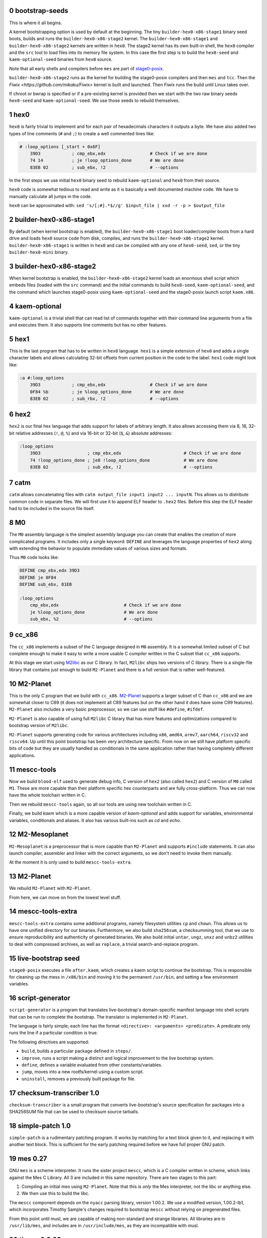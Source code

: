 .. sectnum:: :start: 0
.. SPDX-FileCopyrightText: 2022 Dor Askayo <dor.askayo@gmail.com>
.. SPDX-FileCopyrightText: 2021 Andrius Štikonas <andrius@stikonas.eu>
.. SPDX-FileCopyrightText: 2021 Paul Dersey <pdersey@gmail.com>
.. SPDX-FileCopyrightText: 2021-23 fosslinux <fosslinux@aussies.space>
.. SPDX-FileCopyrightText: 2021 Melg Eight <public.melg8@gmail.com>
.. SPDX-FileCopyrightText: 2024 Gábor Stefanik <netrolller.3d@gmail.com>

.. SPDX-License-Identifier: CC-BY-SA-4.0


bootstrap-seeds
===============

This is where it all begins.

A kernel bootstrapping option is used by default at the beginning. The tiny ``builder-hex0-x86-stage1`` binary seed boots, builds and runs the ``builder-hex0-x86-stage2`` kernel. The ``builder-hex0-x86-stage1`` and ``builder-hex0-x86-stage2`` kernels are written in ``hex0``. The stage2 kernel has its own built-in shell, the ``hex0`` compiler and the ``src`` tool to load files into its memory file system. In this case the first step is to build the ``hex0-seed`` and ``kaem-optional-seed`` binaries from ``hex0`` source.

Note that all early shells and compilers before ``mes`` are part of `stage0-posix <https://github.com/oriansj/stage0-posix>`_.

``builder-hex0-x86-stage2`` runs as the kernel for building the stage0-posix compilers and then ``mes`` and ``tcc``. Then the `Fiwix <https://github.com/mikaku/Fiwix>` kernel is built and launched. Then Fiwix runs the build until Linux takes over. 

If chroot or bwrap is specified or if a pre-existing kernel is provided then we start with the two raw binary seeds ``hex0-seed`` and ``kaem-optional-seed``. We use those seeds to rebuild themselves.


hex0
====

``hex0`` is fairly trivial to implement and for each pair of hexadecimals characters it outputs a byte. We have also added two types of line comments (``#`` and ``;``) to create a well commented lines like:

.. code:: scheme

    # :loop_options [_start + 0x6F]
        39D3            ; cmp_ebx,edx                 # Check if we are done
        74 14           ; je !loop_options_done       # We are done
        83EB 02         ; sub_ebx, !2                 # --options

In the first steps we use initial ``hex0`` binary seed to rebuild ``kaem-optional`` and ``hex0`` from their source.

``hex0`` code is somewhat tedious to read and write as it is basically a well documented machine code. We have to manually calculate all jumps in the code.

``hex0`` can be approximated with: ``sed 's/[;#].*$//g' $input_file | xxd -r -p > $output_file``


builder-hex0-x86-stage1
=======================

By default (when kernel bootstrap is enabled), the ``builder-hex0-x86-stage1`` boot loader/compiler boots from a hard drive and loads ``hex0`` source code from disk, compiles, and runs the ``builder-hex0-x86-stage2`` kernel. ``builder-hex0-x86-stage1`` is written in ``hex0`` and can be compiled with any one of ``hex0-seed``, ``sed``, or the tiny ``builder-hex0-mini`` binary.


builder-hex0-x86-stage2
=======================

When kernel bootstrap is enabled, the ``builder-hex0-x86-stage2`` kernel loads an enormous shell script which embeds files (loaded with the ``src`` command) and the initial commands to build ``hex0-seed``, ``kaem-optional-seed``, and the command which launches stage0-posix using ``kaem-optional-seed`` and the stage0-posix launch script ``kaem.x86``.


kaem-optional
=============

``kaem-optional`` is a trivial shell that can read list of commands together with their command line arguments from a file and executes them. It also supports line comments but has no other features.

hex1
====

This is the last program that has to be written in ``hex0`` language. ``hex1`` is a simple extension of ``hex0`` and adds a single character labels and allows calculating 32-bit offsets from current position in the code to the label. ``hex1`` code might look like:

.. code:: scheme

    :a #:loop_options
        39D3            ; cmp_ebx,edx                 # Check if we are done
        0F84 %b         ; je %loop_options_done       # We are done
        83EB 02         ; sub_rbx, !2                 # --options

hex2
====

``hex2`` is our final hex language that adds support for labels of arbitrary length. It also allows accessing them via 8, 16, 32-bit relative addresses (``!``, ``@``, ``%``) and via 16-bit or 32-bit (``$``, ``&``) absolute addresses:

.. code:: scheme

    :loop_options
        39D3                  ; cmp_ebx,edx                        # Check if we are done
        74 !loop_options_done ; je8 !loop_options_done             # We are done
        83EB 02               ; sub_ebx, !2                        # --options

catm
====

``catm`` allows concatenating files with ``catm output_file input1 input2 ... inputN``. This allows us to distribute common code in separate files. We will first use it to append ELF header to ``.hex2`` files. Before this step the ELF header had to be included in the source file itself.

M0
==

The ``M0`` assembly language is the simplest assembly language you can create that enables the creation of more complicated programs. It includes only a single keyword: ``DEFINE`` and leverages the language properties of ``hex2`` along with extending the behavior to populate immediate values of various sizes and formats.

Thus ``M0`` code looks like:

.. code:: bash

    DEFINE cmp_ebx,edx 39D3
    DEFINE je 0F84
    DEFINE sub_ebx, 81EB

    :loop_options
        cmp_ebx,edx                         # Check if we are done
        je %loop_options_done               # We are done
        sub_ebx, %2                         # --options

cc_x86
======

The ``cc_x86`` implements a subset of the C language designed in ``M0`` assembly. It is a somewhat limited subset of C but complete enough to make it easy to write a more usable C compiler written in the C subset that ``cc_x86`` supports.

At this stage we start using `M2libc <https://github.com/oriansj/M2libc/>`_ as our C library. In fact, ``M2libc`` ships two versions of C library. There is a single-file library that contains just enough to build ``M2-Planet`` and there is a full version that is rather well-featured.

M2-Planet
=========

This is the only C program that we build with ``cc_x86``. `M2-Planet <https://github.com/oriansj/M2-Planet>`_ supports a larger subset of C than ``cc_x86`` and we are somewhat closer to C89 (it does not implement all C89 features but on the other hand it does have some C99 features). ``M2-Planet`` also includes a very basic preprocessor, so we can use stuff like ``#define``, ``#ifdef``.

``M2-Planet`` is also capable of using full ``M2libc`` C library that has more features and optimizations compared to bootstrap version of ``M2libc``.

``M2-Planet`` supports generating code for various architectures including ``x86``, ``amd64``, ``armv7``, ``aarch64``, ``riscv32`` and ``riscv64``. Up until this point bootstrap has been very architecture specific. From now on we still have platform specific bits of code but they are usually handled as conditionals in the same application rather than having completely different applications.

mescc-tools
===========

Now we build ``blood-elf`` used to generate debug info, C version of ``hex2`` (also called ``hex2``) and C version of ``M0`` called ``M1``. These are more capable than their platform specific hex counterparts and are fully cross-platform. Thus we can now have the whole toolchain written in C.

Then we rebuild ``mescc-tools`` again, so all our tools are using new toolchain written in C.

Finally, we build `kaem` which is a more capable version of `kaem-optional` and adds support for variables, environmental variables, conditionals and aliases. It also has various built-ins such as `cd` and `echo`.

M2-Mesoplanet
=============

``M2-Mesoplanet`` is a preprocessor that is more capable than ``M2-Planet`` and supports ``#include`` statements. It can also launch compiler, assembler and linker with the correct arguments, so we don't need to invoke them
manually.

At the moment it is only used to build ``mescc-tools-extra``.

M2-Planet
=========

We rebuild ``M2-Planet`` with ``M2-Planet``.

From here, we can move on from the lowest level stuff.

mescc-tools-extra
=================

``mescc-tools-extra`` contains some additional programs, namely filesystem
utilities ``cp`` and ``chown``. This allows us to have one unified
directory for our binaries. Furthermore, we also build ``sha256sum``, a
checksumming tool, that we use to ensure reproducibility and authenticity
of generated binaries. We also build initial ``untar``, ``ungz``, ``unxz``
and ``unbz2`` utilities to deal with compressed archives, as well as
``replace``, a trivial search-and-replace program.

live-bootstrap seed
===================

``stage0-posix`` executes a file ``after.kaem``, which creates a kaem script to
continue the bootstrap. This is responsible for cleaning up the mess in
``/x86/bin`` and moving it to the permanent ``/usr/bin``, and setting a few
environment variables.

script-generator
================

``script-generator`` is a program that translates live-bootstrap's
domain-specific manifest language into shell scripts that can be run to complete
the bootstrap. The translator is implemented in ``M2-Planet``.

The language is fairly simple; each line has the format
``<directive>: <arguments> <predicate>``. A predicate only runs the line if a
particular condition is true.

The following directives are supported:

* ``build``, builds a particular package defined in ``steps/``.
* ``improve``, runs a script making a distinct and logical improvement to the
  live bootstrap system.
* ``define``, defines a variable evaluated from other constants/variables.
* ``jump``, moves into a new rootfs/kernel using a custom script.
* ``uninstall``, removes a previously built package for file.

checksum-transcriber 1.0
========================

``checksum-transcriber`` is a small program that converts live-bootstrap's
source specification for packages into a SHA256SUM file that can be used to
checksum source tarballs.

simple-patch 1.0
================

``simple-patch`` is a rudimentary patching program. It works by matching for a
text block given to it, and replacing it with another text block. This is
sufficient for the early patching required before we have full proper GNU patch.

mes 0.27
========

GNU ``mes`` is a scheme interpreter. It runs the sister project ``mescc``,
which is a C compiler written in scheme, which links against the Mes C
Library. All 3 are included in this same repository. There are two stages
to this part:

1. Compiling an initial mes using ``M2-Planet``. Note that this is
   *only* the Mes interpreter, not the libc or anything else.
2. We then use this to build the libc.

The ``mescc`` component depends on the ``nyacc`` parsing library, version 1.00.2.
We use a modified version, 1.00.2-lb1, which incorporates Timothy Sample's
changes required to bootstrap ``mescc`` without relying on pregenerated files.

From this point until musl, we are capable of making non-standard and strange
libraries. All libraries are in ``/usr/lib/mes``, and includes are in
``/usr/include/mes``, as they are incompatible with musl.

tinycc 0.9.26
=============

``tinycc`` is a minimal C compiler that aims to be small and fast. It
complies with all C89 and most of C99 standards.

First, we compile janneke’s fork of tcc 0.9.26 using ``mescc``,
containing 27 patches to make it operate well in the bootstrap
environment and make it compilable using ``mescc``. This is a
non-trivial process and as seen within tcc. kaem has many different parts
within it: a. tcc 0.9.26 is first compiled using ``mescc``. b. The mes
libc is recompiled using tcc (``mescc`` has a non-standard ``.a``
format), including some additions for later programs. c. tcc 0.9.26 is
recompiled 3 times to add new features, namely ``long long`` and
``float``. Each time, the libc is also recompiled.

tinycc 0.9.27
=============

Now, we compile upstream tcc 0.9.27, the latest release of tinycc, using
the final version of tcc 0.9.26.

From this point onwards, until further notice, all programs are compiled
using tinycc 0.9.27.

Note that now we begin to delve into the realm of old GNU software,
using older versions compilable by tinycc. Prior to this point, all tools
have been adapted significantly for the bootstrap; now, we will be using
old tooling instead.

fiwix 1.5.0-lb1
===============

If the kernel bootstrap option is enabled then the Fiwix kernel is built next.
This is a Linux 2.0 clone which is much simpler to understand and build than
Linux. This version of Fiwix is an intermediate release on top of 1.5.0 that
contains many modifications and enhancements to support live-boostrap.

lwext4 1.0.0-lb1
================

If the kernel bootstrap option is enabled then `lwext4 <https://github.com/gkostka/lwext4>`
is built next. This is a library for creating ext2/3/4 file systems from user land.
This is combined with a program called ``make_fiwix_initrd.c`` which creates
and populates an ext2 files system which Fiwix uses for an initial ram drive (initrd).
This file system contains all of the files necessary to build Linux.

kexec-fiwix
===========

If the kernel bootstrap option is enabled then a C program `kexec-fiwix` is compiled
and run which places the Fiwix ram drive in memory and launches the Fiwix kernel.

make 3.82
=========

GNU ``make`` is now built so we have a more robust building system.
``make`` allows us to do things like define rules for files rather than
writing complex kaem scripts.

patch 2.5.9
===========

``patch`` is a very useful tool at this stage, allowing us to make
significantly more complex edits, including just changes to lines.

gzip 1.2.5
==========

``gzip`` is the most common compression format used for software source
code. It is more capable than ``ungz`` from ``stage0-posix`` and also supports
compression.

tar 1.12
========

We build GNU Tar 1.12, the last version compilable with mes libc.

sed 4.0.9
=========

You are most likely aware of GNU ``sed``, a line editor.

bzip2 1.0.8
===========

``bzip2`` is a compression format that compresses more than ``gzip``. It
is preferred where we can use it, and makes source code sizes smaller.

coreutils 5.0
=============

GNU Coreutils is a collection of widely used utilities such as ``cat``,
``chmod``, ``chown``, ``cp``, ``install``, ``ln``, ``ls``, ``mkdir``,
``mknod``, ``mv``, ``rm``, ``rmdir``, ``tee``, ``test``, ``true``, and
many others.

A few of the utilities cannot be easily compiled with Mes C library, so
we skip them.

The ``cp`` in this stage replaces the ``mescc-tools-extra`` ``cp``.

oyacc 6.6
=========

``oyacc`` is a portable derivative of OpenBSD's Yacc parser generator. Unlike
``bison``, it can be compiled with a simple ``Makefile``. Some simple patches
are required for mes libc.

We need a Yacc implementation for bash.

Side note; the following other implementations have been tested and not adopted:

- GNU Bison: requires a more complicated build we cannot yet support without
  lots of work
- Heirloom Devtools: licensed under a GPL-incompatible license, which makes the
  resultant binary with mes libc (GPL licensed) non-distributable
- Berkeley Yacc: has a few C files generated using an Awk script; Awk is not yet
  available to us

bash 2.05b
==========

GNU ``bash`` is the most well known shell and the most complex piece of
software so far. However, it comes with a number of great benefits over
kaem, including proper POSIX sh support, globbing, etc.

Bash ships with a bison pre-generated file here which we delete.
Unfortunately, we have not bootstrapped bison but fortunately for us,
OpenBSD's Yacc is able to cope here.

setup_repo
==========

This is a simple script that sets up the ``/external/repo`` directory to hold
binary tarballs of artifacts built in each step. It also creates ``base.tar.bz2``,
a tarball containing every artifact built before ``setup_repo``, which have no
individual repository tarballs corresponding to them.

From this point on, every package is built and installed into a temporary
directory, packaged from there into a repository tarball, and then installed
onto the live system from the newly built repository tarball.

update_env
==========

This is a simple script that makes some small updates to the env file that were
not possible when using kaem.

merged_usr
==========

Sets up symlinks from folders outside the ``/usr`` hierarchy to the corresponding
``/usr`` ones ("merged-usr" file system layout).

populate_device_nodes
=====================

Sets up important device nodes under ``/dev``. These nodes are temporary, as once
the Linux kernel is started, ``devtmpfs`` is used to maintain ``/dev``.

open_console
============

In interactive mode only, sets up an interactive Bash console, accessible by
pressing Ctrl+Alt+F2. Because the early Bash doesn't support true interactive
operation, we emulate it using a REPL. A side effect of this is that after every
command entered, one must press Enter followed by Ctrl+D, rather than just Enter
as with a real interactive shell.

tcc 0.9.27 (patched)
====================

We recompile ``tcc`` with some patches needed to build musl.

musl 1.1.24 and musl_target
===========================

``musl`` is a C standard library that is lightweight, fast, simple,
free, and strives to be correct in the sense of standards-conformance
and safety. ``musl`` is used by some distributions of GNU/Linux as their
C library. Our previous Mes C library was incomplete which prevented us
from building many newer or more complex programs.

``tcc`` has slight problems when building and linking ``musl``, so we
apply a few patches.

We also get rid of a few functions from ``musl``, as they rely on pregenerated
files we are unable to generate at this stage.

We do not use any of ``/usr/lib/mes`` or ``/usr/include/mes`` any longer, rather
using ``/usr/lib`` and ``/usr/include`` like normal.

tcc 0.9.27 (musl)
=================

We recompile ``tcc`` against musl. This is a two stage process. First we
build tcc-0.9.27 using tcc-0.9.26  that itself links to Mes C library but produces
binaries linked to musl. Then we recompile newly produced tcc with
itself. Interestingly, tcc-0.9.27 linked against musl is self hosting.

musl 1.1.24 (tcc-musl)
======================

We now rebuild ``musl`` with the just built ``tcc-musl``, which fixes a
number of bugs, particularly regarding floats, in the first ``musl``.

tcc 0.9.27 (musl v2)
====================

Now that we have a ‘fixed’ ``musl``, we now recompile ``tcc`` as ``tcc``
uses floats extensively.

grep 2.4
========

GNU ``grep`` is a pattern matching utility. ``grep`` is needed to rebuild some
generated header files in ``musl``.

musl 1.1.24 (v3)
================

We are now able to regenerate those header files that we couldn't regenerate
earlier. We unlock the full range of ``musl`` support, required for a
number of applications (e.g. ``flex``) before the next ``musl`` rebuild.

sed 4.0.9
=========

``sed`` is rebuilt against musl.

bzip2 1.0.8
===========

``bzip2`` is rebuilt unpatched with the new tcc and musl fixing issues
with reading files from stdin that existed in the previous build.

m4 1.4.7
========

``m4`` is the first piece of software we need in the autotools suite,
flex 2.6.4 and bison. It allows macros to be defined and files to be
generated from those macros.

heirloom devtools
=================

``lex`` from the Heirloom project. The Heirloom project is a collection
of standard UNIX utilities derived from code by Caldera and Sun.
Differently from the analogous utilities from the GNU project, they can
be compiled with a simple ``Makefile``.

Because issues with the Heirloom version of ``yacc`` compiled against musl,
we continue using OpenBSD's ``yacc`` together with Heirloom ``lex`` for the next
few steps.

flex 2.5.11
===========

``flex`` is a tool for generating lexers or scanners: programs that
recognize lexical patterns.

Unfortunately ``flex`` also depends on itself for compiling its own
scanner, so first flex 2.5.11 is compiled, with its scanner definition
manually modified so that it can be processed by lex from the Heirloom
project (the required modifications are mostly syntactical, plus a few
workarounds to avoid some flex advanced features).

flex 2.6.4
==========

We recompile unpatched GNU ``flex`` using older flex 2.5.11. This is
again a two stage process, first compiling flex using ``scan.c`` (from
``scan.l``) created by old flex, then recompile ``scan.c`` using the new
version of flex to remove any buggy artifacts from the old flex.

bison 3.4.1
===========

GNU ``bison`` is a parser generator. With ``m4`` and ``flex`` we can now
bootstrap it following https://gitlab.com/giomasce/bison-bootstrap. It’s
a 3 stage process:

1. Build bison using a handwritten grammar parser in C.
2. Use bison from previous stage on a simplified bison grammar file.
3. Build bison using original grammar file.

Finally we have a fully functional ``bison`` executable.

diffutils 2.7
=============

``diffutils`` is useful for comparing two files. It is not immediately
needed but is required later for autotools.

coreutils 5.0
=============

``coreutils`` is rebuilt against musl. Additional utilities are built
including ``comm``, ``expr``, ``dd``, ``sort``, ``sync``, ``uname`` and
``uniq``. This fixes a variety of issues with existing ``coreutils``.

coreutils 6.10
==============
We build ``date``, ``mktemp`` and ``sha256sum`` from coreutils 6.10 which are
either missing or don't build correctly in 5.0. Other utils are not built at
this stage.

gawk 3.0.4
==========

``gawk`` is the GNU implementation of ``awk``, yet another pattern
matching and data extraction utility. It is also required for autotools.

perl 5.000
==========

Perl is a general purpose programming language that is especially
suitable for text processing. It is essential for autotools build system
because automake and some other tools are written in Perl.

Perl itself is written in C but ships with some pre-generated files that
need perl for processing, namely ``embed.h`` and ``keywords.h``. To
bootstrap Perl we will start with the oldest Perl 5 version which has
the fewest number of pregenerated files. We reimplement two remaining
perl scripts in awk and use our custom makefile instead of Perl’s
pre-generated Configure script.

At this first step we build ``miniperl`` which is ``perl`` without
support for loading modules.

perl 5.003
==========

We now use ``perl`` from the previous stage to recreate pre-generated
files that are shipped in perl 5.003. But for now we still need to use
handwritten makefile instead of ``./Configure`` script.

perl 5.004_05
=============

Yet another version of perl; the last version buildable with 5.003.

perl 5.005_03
=============

More perl! This is the last version buildable with 5.004. It also
introduces the new pregenerated files ``regnodes.h`` and
``byterun.{h,c}``.

perl 5.6.2
==========

Even more perl. 5.6.2 is the last version buildable with 5.005.

autoconf 2.52
=============

GNU Autoconf is a tool for producing ``configure`` scripts for building, installing and
packaging software on computer systems where a Bourne shell is available.

At this stage we still do not have a working autotools system, so we manually install
``autoconf`` script and replace a few placeholder variables with ``sed``.

Autoconf 2.52 is the newest version of ``autoconf`` that does not need ``perl``, and hence
a bit easier to install.

This is not a full featured autoconf install, it is missing other programs such as ``autoheader``
but is sufficient to build autoconf 2.53.

automake 1.6.3
==============

GNU Automake is a tool for automatically generating Makefile.in files. It is another major
part of GNU Autotools build system and consists of ``aclocal`` and ``automake`` scripts.

We bootstrap it using a 2 stage process:

1. Use ``sed`` to replace a few placeholder variables in ``aclocal.in`` script.
   Then we manually install ``aclocal`` script and its dependencies.
2. Patch ``configure.in`` to create ``automake`` file but skip ``Makefile.in`` processing.
   Again we manually install ``automake`` script and its dependencies.

autoconf 2.53
=============

We now start bootstrapping newer versions of autoconf. Version 2.53 now uses ``perl``.
In order to build it with ``autoconf-2.52`` we have to patch it a bit.

automake 1.7
============

Automake 1.7 and Autoconf 2.54 depend on each other, so we patch out two offending
autoconf macros to make it build with ``autoconf-2.53``.

autoconf 2.54
=============

Never version of ``autoconf``.

autoconf 2.55
=============

Even newer ``autoconf``. This is the last version of ``autoconf`` that is buildable
with ``automake-1.7``.

automake 1.7.8
==============

Newer ``automake``. This is the latest ``automake`` that is buildable with ``autoconf-2.55``.

autoconf 2.57
=============

Newer ``autoconf``. This time we were able to skip version 2.56.

autoconf 2.59
=============

Again, we managed to skip one version.

automake 1.8.5
==============

We need newer ``automake`` to proceed to newer ``autoconf`` versions. This is the latest
automake version from 1.8 release series.

help2man 1.36.4
===============

``help2man`` automatically generates manpages from programs ``--help`` and ``--version``
outputs. This is not strictly required for bootstrapping but will help us to avoid patching
build process to skip generation of manpages. This is the newest version of ``help2man`` that
does not require Perl 5.8.

autoconf 2.61
=============

Yet another version of ``autoconf``.

automake 1.9.6
==============

Latest GNU Automake from 1.9 series. Slightly annoyingly depends on itself but it is easy to patch
to make it buildable with 1.8.5.

automake 1.10.3
===============

GNU Automake from 1.10 series. ``aclocal`` is slightly patched to work
with our ``perl``.

autoconf 2.64
=============

Slightly newer version of GNU Autoconf. At this stage Autoconf is mostly
backwards compatible but newer versions need newer ``automake``.

automake 1.11.2
===============

GNU Automake from 1.11 series. This is not the latest point release as newer ones
need Autoconf 2.68. Newer major version of ``automake`` also depends on a newer ``bash``.

autoconf 2.69
=============

This is a much newer version of GNU Autoconf.

libtool 2.2.4
=============

GNU Libtool is the final part of GNU Autotools. It is a script used to hide away differences
when compiling shared libraries on different platforms.

automake 1.15.1
===============

GNU Automake from 1.15 series. This is the last version that runs on Perl 5.6.

binutils 2.30
=============

The GNU Binary Utilities, or binutils, are a set of programming tools for creating and
managing binary programs, object files, libraries, profile data, and assembly source code.

In particular we can now use full featured ``ar`` instead of ``tcc -ar``,
the GNU linker ``ld``, which allows us building shared libraries,
and the GNU assembler ``as``.

musl 1.1.24 (v4)
================

We rebuild musl for the fourth time. This time we can use GNU as to build assembly source files,
so those assembly files that tcc failed to compile no longer have to be patched.

tcc 0.9.27 (musl v3)
====================

We rebuild tcc against new musl.

gcc 4.0.4
=========

The GNU Compiler Collection (GCC) is an optimizing compiler produced by the
GNU Project. GCC is a key component of the GNU toolchain and the standard
compiler for most projects related to GNU and the Linux kernel.

Only the C frontend is built at this stage.

At this stage we are not yet able to regenerate top-level ``Makefile.in``
which needs GNU Autogen and hence Guile. Luckily, building GCC without
top-level ``Makefile`` is fairly easy.

findutils 4.2.33
================

GNU Find Utilities can be used to search for files. We are mainly interested
in ``find`` and ``xargs`` that are often used in scripts.

musl 1.2.5
==========

GCC can build the latest as of the time of writing musl version.

We also don't need any of the TCC patches that we used before.
To accomodate Fiwix, there are patches to avoid syscalls set_thread_area and clone.

Linux headers 4.14.341-openela
==============================

This gets some headers out of the Linux kernel that are required to use the
kernel ABI, needed for ``util-linux``.

The version of the Linux kernel used comes from the Open Enterprise Linux
Association, who maintain this version as a continuation of the now ended
4.14 LTS release, to the same maintenance standards as the LTS.
Because this isn't directly available as an efficiently compressed tarball,
we start with the final LTS release, version 4.14.336, and apply the
differences using a patch file.

gcc 4.0.4
=========

Rebuild GCC with GCC and also against the latest musl.

util-linux 2.19.1
=================

``util-linux`` contains a number of general system administration utilities.
This gives us access to a much less crippled version of ``mount`` and ``mknod``.
The latest version is not used because of autotools/GCC incompatibilities.

dhcpcd 10.0.1
=============

``dhcpcd`` is a DHCP client daemon, which we later use to obtain an IP address.
Only wired interfaces are supported at the moment.

kbd 1.15
========

``kbd`` contains ``loadkeys`` which is required for building the Linux kernel.
The 2.x series is not used because it requires particular features of autotools
that we do not have available.

make 3.82
=========

GNU ``make`` is now rebuilt properly using the build system and GCC, which means that
it does not randomly segfault while building the Linux kernel.

ed 1.4
======

``ed`` is a very basic line editor. This is the last version that is not distributed
in ``.tar.lz`` format. ``ed`` is used by ``bc`` build scripts.

bc 1.08.1
=========

``bc`` is a console based calculator that is sometime used in scripts. We need ``bc``
to rebuild some Linux kernel headers.

kexec-linux
===========

If the kernel bootstrap option is enabled then a C program ``kexec-linux`` is compiled.
This can be used to launch a Linux kernel from Fiwix (when not using ``--kernel``).

kexec-tools 2.0.22
==================

``kexec`` is a utility for the Linux kernel that allows the re-execution of the
Linux kernel without a manual restart from within a running system. It is a
kind of soft-restart. It is only built for non-chroot mode, as we only use it
in non-chroot mode. It is used to boot the Linux kernel that will be built next
from the current Linux kernel (when using ``--kernel``).

clean_sources
=============

A script to remove source tarballs no longer needed for subsequent build steps from
distfiles. This frees space for the Linux kernel build.

clean_artifacts
===============

More space freeing in preparation for the kernel build. This time, we clear out any
artifacts left over from previous builds that weren't packaged in a proper repository
tarball or ``base.tar.bz2``

Linux kernel 4.14.341-openela
=============================

A lot going on here. This is the first (and currently only) time the Linux kernel
is built. Firstly, Linux kernel version 4.14.y is used because newer versions
require much more stringent requirements on the make and GCC versions. This is also
modern enough for most hardware and to cause few problems with software built
afterwards. Secondly, since 4.14.y is no longer supported by kernel.org, we use the
last available kernel.org tarball, 4.14.336, and patch it up to 4.14.341-openela,
maintained by the Open Enterprise Linux Association as an ELTS version.
Pregenerated files in the kernel have file names appended with ``_shipped``
so we use a ``find`` command to remove those, which are automatically regenerated.
The kernel config was originally taken from Void Linux, and was then modified
for the requirements of live-bootstrap, including compiler features, drivers,
and removing modules. Modules are unused. They are difficult to transfer to
subsequent systems, and we do not have ``modprobe``.

The linux-libre scripts are no longer used to deblob the kernel, due to undesirable
modifications they make beyond just deblobbing. Instead, the remaining 4 drivers that
ship binary blobs in line with source code are stripped using a patch - neither of
these drivers are relevant to bootstrapping.

The kernel is built in 2 stages:

1. We build ``vmlinux`` and all of its dependencies.
2. After clearing away any unnecessary intermediate files, we build the final
   ``bzImage`` kernel. This is necessary because the whole build wouldn't fit
   in Fiwix's initrd image all at once.

We then kexec to use the new Linux kernel, using ``kexec-tools`` for a Linux
kernel and ``kexec-linux`` for Fiwix.

move_disk
=========

In ``kernel-bootstrap`` mode, we have been working off an initramfs for some
things up until now. At this point we are now capable of moving to it entirely,
so we do so.

finalize_job_count
==================

In ``kernel-bootstrap`` mode, up until this point, we had no multiprocessor
support, and very limited RAM, so all builds used only one thread.
At this point, we allow the full selected thread count to take effect,
speeding up subsequent builds thanks to parallelization.

finalize_fhs
============

Sets up the file system as per the Filesystem Hierarchy Standard (FHS), creating
directories and mounting pseudo-filesystems as necessary.

open_console
============

In interactive mode only, sets up an interactive Bash console, accessible by
pressing Ctrl+Alt+F2, again. This is still the early Bash, requiring Ctrl+D.

swap
====

If enabled in ``bootstrap.cfg``, creates and activates a swap file under the
name ``/swapfile``.

musl 1.2.5
==========

At this point, it is guaranteed that we are running on Linux with thread support,
so we rebuild musl with thread support.

curl 8.5.0 and get_network
==========================

``curl`` is used to download files using various protocols including HTTP and HTTPS.
However, this first build does not support encrypted HTTPS yet. ``curl`` requires
Linux and musl with thread support, which are now available.

Once curl is built, we use dhcpcd to set up networking for downloading subsequent
source packages.

bash 5.2.15
===========

This new version of ``bash`` compiles without any patches, provides new features,
and is built with GNU readline support so it can be used as a fully-featured
interactive shell. ``autoconf-2.69`` is used to regenerate the configure
script and ``bison`` is used to recreate some included generated files.

open_console
============

Now that we have a proper interactive shell available, open another interactive
console (only in interactive mode), this time accessible using Ctrl+Shift+F3, since
Ctrl+Shift+F2 is already occupied by our previous console, running the old Bash.

xz 5.4.1
========

XZ Utils is a set of free software command-line lossless data compressors,
including ``lzma`` and ``xz``. In most cases, ``xz`` achieves higher compression rates
than alternatives like ``gzip`` and ``bzip2``.

file 5.44
=========

file is a utility that is used to get information about files based upon their
magic.

libtool 2.4.7
=============

A modern version of libtool with better compatibility with newer versions of GNU
Autotools.

tar 1.34
========

Newer tar has better support for decompressing .tar.bz2 and .tar.xz archives.
It also deals better with modern tar archives with extra metadata.

coreutils 9.4
==============

We build the latest available coreutils 9.4 which adds needed options to make
results of build metadata reproducible. For example, timestamps are changed with
``touch --no-dereference``.

pkg-config 0.29.2
=================

pkg-config is a helper tool that helps to insert compile and link time flags.

make 4.2.1
==========

A newer version of make built using autotools is much more reliable and is
compiled using a modern C compiler and C library. This removes a couple of
segfaults encountered later in the process and allows more modern make features
to be used. We do not go for the latest because of the use of automake 1.16
which we do not have yet.

gmp 6.2.1
=========

GNU Multiple Precision Arithmetic Library (GMP) is a free library for
arbitrary-precision arithmetic, operating on signed integers, rational numbers,
and floating-point numbers.

GMP is required by newer versions of GCC and Guile.

autoconf-archive 2021.02.19
===========================

The GNU Autoconf Archive is a collection of Autoconf macros that are used by
various projects and in particular GNU MPFR.

mpfr 4.1.0
==========

The GNU Multiple Precision Floating-Point Reliable Library (GNU MPFR) is a library
for arbitrary-precision binary floating-point computation with correct rounding,
based on GNU Multi-Precision Library.

mpc 3.2.1
=========

GNU MPC is a library for multiprecision complex arithmetic with exact rounding based
on GNU MPFR.

flex 2.5.33
===========

An older version of flex is required for bison 2.3. We cannot use 2.5.11 that
was compiled much earlier, as it does not produce reproducible output when
building bison 2.3.

bison 2.3
=========

This is an older version of bison required for the bison files in older perls.
We backwards-bootstrap this from 3.4.1, using 3.4.1 to compile the bison files
in 2.3. This parser works sufficiently well for perl 5.10.1.

bison 3.4.2
===========

Bison 3.4.1 is buggy and segfaults when perl 5.32.1 is built. This is probably
because it was built with a hand-written makefile. We do not build the latest
bison because perl 5.32.1 requires bison <= 3.4.2.

dist 3.5
========

dist is perl's package used for generating Perl's Configure (which is written in
Perl itself). We 'compile' (aka generate) metaconfig, manifake and makegloss
from dist. We do not use dist's build system because it itself uses dist.

perl-Devel-Tokenizer-C 0.11
===========================

Devel::Tokenizer::C is a Perl module used by the ``regen/keywords.pl`` script in
all newer perls. After each perl build, this module is rebuilt against the new
perl version. This will not be repeated in this document.

perl 5.8.9
==========

This is the final version that can be built by perl 5.6. At this point we move
to using metaconfig rather than hand-written makefiles, as it is more
sustainable and produces more functional builds. This version brings a number
of new files to be regenerated. The metaconfig version was chosen by trial and
error, as there is no obvious history indicating which version to use.

perl 5.12.5
===========

This is the final version that can be built by perl 5.8. Again, there are new
files to be regenerated.

libarchive 3.5.2
================

``libarchive`` is a C library used to read and write archives.

openssl 3.0.13
==============

OpenSSL is a C library for secure communications/cryptography.

We do not use the latest 3.3.0 release because it causes lockups in curl.

ca-certificates 3.99
====================

Install TLS root certificates from nss. This will allows us to use HTTPS for downloads
once curl is rebuilt against OpenSSL.

curl 8.5.0
==========

We rebuild curl with support for OpenSSL.

zlib 1.2.13
===========

zlib is a software library used for data compression and implements an abstraction of
DEFLATE algorithm that is also used in ``gzip``.

automake 1.16.3
===============

GNU Automake from 1.16 series that required newer Perl.

autoconf 2.71
=============

GNU Autoconf 2.71 is even newer version of autoconf. It does not build with miniperl,
so we postponed it until full perl was built.

patch 2.7.6
===========

Our old patch was built with manual makefile and used mes libc.
This is a newer version which we need in order to import gnulib into gettext.

gettext 0.21
============

GNU Gettext is an internationalization and localization system used for writing
multilingual programs.

texinfo 6.7
===========

Texinfo is a typesetting syntax used for generating documentation. We can now use
``makeinfo`` script to convert ``.texi`` files into ``.info`` documentation format.

gcc 4.7.4
=========

GCC 4.7.4 is the last version written in C. This time we build both C and C++ backends.
The C++ backend has a dependency on ``gperf``, which is written in C++. Fortunately, it is
easy to patch it out; the resulting ``g++`` compiler is capable of building ``gperf``.
We also add in two patchsets to the compiler;

* one to add support for musl shared library support
* one providing a few compiler flags/features that are required later to build GCC 10

binutils 2.41
=============

This version of binutils provides a more comprehensive set of programming tools for
creating and managing binary programs. It also includes modern versions of the ``ld``
linker, the ``as`` assembler and the ``ar`` program.

perl 5.15.7
===========

This development version of perl is the latest version that can be built by perl
5.12. Usually, we would avoid using development releases of perl. However, in
the 5.15 development cycle, the Unicode system at the core of perl was changed
somewhat to use a new script ``regen/mk_invlists.pl``, which can only be built
by a 5.15 version. So, we need to build a 5.15 version to progress. 5.15.7 is
the last version with the old Unicode system.

perl 5.16.3
===========

This is the stable version of perl corresponding to 5.15 series. The
development version is insufficient to build the following perl releases, and
is quite buggy, but is enough to at least build 5.16.3.

perl 5.17.2, 5.17.4
===================

Throughout the 5.17/18 development cycle, the new Unicode system went through a
lot of significant internal changes and restructuring. In particular, the
system was transformed to use a lot more pregenerated code, particularly
macros. There are multiple instances where a new internal symbol or macro
was introduced, and then immediately used somewhere else. These instances each
depend on one another in one way or another. All these changes mean we end
up building *two* development versions of perl to break these cycles in the
development cycle.

perl 5.18.4
===========

This is another stable version of perl. We need this version because one final
aforementioned cycle has to be broken with this version. Also, the development
versions seem to be reasonably buggy again. Many patches need to be added to
this version to allow any future perl to be built.

perl 5.22.4
===========

This is the last version that can be fairly easily built with patching perl
5.18. The next version introduces a few new complexities, so this seems a good
target. We also backport the Unicode updates from 5.24 to 5.22 to allow 5.24
to be built with this version (see 5.24 for more information).

perl 5.24.4
===========

Up until Perl 5.30, there are a number of updates and changes to the Unicode
tables, in fact too many to reasonably backport. The better solution is to
use the raw Unicode data and table generating script from 5.30 to an earlier
version. However, it uses too many new features to be used with 5.22, so we
need an intermediate version. 5.24 seems to work.

perl 5.30.3
===========

5.30 is the last version that builds cleanly with 5.24. 5.32+ have a weird
hanging bug in one of the regen scripts when using Perl 5.24, presumably
because of a new language construct that is not yet available.

perl 5.36.3
===========

5.36 is the last version that builds cleanly with 5.30. 5.38+ introduce a
number of new language features into the mk_invlists.pl script that are not
easily removed (there have been too many changes). 5.36 has enough support
of the new features.

perl 5.42.0
===========

5.42 is the latest version of Perl! The Perl bootstrap is complete.

gperf 3.1
=========

``gperf`` is a perfect hash function generator (hash function is injective).

libunistring 0.9.10
===================

Library for manipulating Unicode and C strings according to Unicode standard. This
is a dependency of GNU Guile.

libffi 3.3
==========

The libffi library provides a portable, high level programming interface to various
calling conventions.

libatomic_ops 7.6.10
====================

``libatomic_ops`` provides semi-portable access to hardware-provided atomic memory
update operations on a number of architectures.

boehm-gc 8.0.4
==============

The Boehm-Demers-Weiser conservative garbage collector can be used as a garbage
collecting replacement for C malloc or C++ new.

guile 3.0.9
===========

GNU Ubiquitous Intelligent Language for Extensions (GNU Guile) is the preferred
extension language system for the GNU Project and features an implementation
of the programming language Scheme.

We use ``guile-psyntax-bootstrapping`` project on Guile 3.0.7 to bootstrap
Guile's ``psyntax.pp`` without relying on pre-expanded code. This is then
transplanted into Guile 3.0.9.

which 2.21
==========

``which`` shows the full path of (shell) commands. It mostly duplicates
bash built-in ``command -v`` but some scripts call ``which`` instead.
In particular, ``autogen`` scripts use it.

grep 3.7
========

Newer ``grep`` will be needed to bootstrap ``autogen``.

sed 4.8
=======

Earlier ``sed`` was built with manual makefile with most features compiled out.
Build a newer ``sed`` using GNU Autotools build system. In particular this will let
sed keep executable bit on after in place editing.

autogen 5.18.16
===============

GNU Autogen is a tool designed to simplify the creation and maintenance of
programs that contain large amounts of repetitious text. Unfortunately, the
source is full of pregenerated files that require ``autogen`` to rebuild.

We use the `gnu-autogen-bootstrapping <https://github.com/schierlm/gnu-autogen-bootstrapping>`_
project to rebuild those and create (slightly crippled) ``autogen`` that
is then able to build a full-featured version.

musl 1.2.5
==========

With GCC and binutils supporting a musl-based toolchain natively, musl itself is rebuilt
with support for dynamic linking.

python 2.0.1
============

Everything is in place to bootstrap the useful programming language/utility
Python. While Python is largely written in C, many parts of the codebase are
generated from Python scripts, which only increases as Python matured over time.

We begin with Python 2.0.1, which has minimal generated code, most of which can
be removed. Lib/{keyword,token,symbol} scripts are rewritten in C and used to
regenerate parts of the standard library. Unicode support and sre (regex)
support is stripped out. 

Using the stripped-down first version of Python 2.0.1, Python 2.0.1 is rebuilt,
including Unicode and regex support (required for future Python builds). The
first version is insufficient to run the Lib/{keyword,token,symbol} scripts, so
those continue to use the C versions.

Precompiled Python code at this point is highly unreproducible, so it is
deleted (JIT compiled instead). This makes Python itself slower, but this is of
little consequence.

python 2.3.7
============

Python 2.0.1 is sufficient to build Python 2.3.7.

Differences to 2.0.1:

* The new "ast" module, performing parsing of Python, is generated from a
  parsing specification using Python code.
* 2.0.1 is insufficient to run 2.3.7's unicode regeneration, so Unicode
  support is again stripped out.

Python 2.3.7 is then rebuilt to include Unicode support.

python 2.5.6
============

Python 2.3.7 is sufficient to build Python 2.5.6, with a few minimal changes to
language constructs in scripts. This is the last 2.x version we build.

Differences to 2.3.7 are very minimal.

python 3.1.5
============

Python 2.5.6 is new enough to be able to build Python 3.1.5, allowing us to move
into the modern 3.x series of Python. Various patching is required, as some
scripts in the tree are still Python 2 while others are Python 3. We have to
convert the Python 3 ones back to Python 2 to be able to use Python 2.5.6.

Differences to 2.5.6:

* An include cycle when a distributed file is removed arises, we have to jump
  through some hoops to make this work.
* At the second pass of building, various charset encodings can be regenerated &
  used in the standard library (required in future Python 3.x).
* The new ssl Python library is disabled due to our OpenSSL version being too
  new.

Python 3.1.5 is rebuilt, using Python 3 for the Python 3 scripts in the tree.

python 3.3.7
============

Python 3.1.5 is sufficient to build Python 3.3.7 (rapid language change = small
jumps).

Differences to 3.1.5:

* The ssl Python library can now be re-enabled, and ``_ssl_data.h`` regenerated.

python 3.4.10
=============

Python 3.3.7 is sufficient to build Python 3.4.10.

Differences to 3.3.7:

* The clinic tool has been introduced, which unifies documentation with code.
  Clinic creates many generated files. We run the clinic tool across all files
  using clinic.
* The ssl library breaks in much more ugly ways than before, but unlike previous
  versions, it passes over this error silently.

python 3.8.16
=============

Python 3.4.10 is sufficient to build Python 3.8.16.

Differences to 3.4.10:

* The build system has been significantly revamped (coming in line with modern
  standards).
* Many of our previous regenerations can be replaced with one ``make regen-all``
  invocation.
* The stringprep Python module, previously deleted, is now required, so it is
  regenerated.

python 3.11.1
=============

The newest version of Python, Python 3.11.1 can now be built.

Differences to 3.8.16:

* Unfortunately, the build system has regressed slightly. We must choose the
  order to perform regenerations in the Makefile ourselves, as some
  regenerations use other regenerations, but the Makefile does not include them
  as dependencies.
* The concept of "frozen" modules has been introduced, adding a layer of
  complexity to regeneration.
* ``stdlib_module_names.h`` is a new file that must be built using data from a
  current Python binary. To achieve this, a dummy ``stdlib_module_names.h`` is used
  for the build, then ``stdlib_module_names.h`` is created, and Python is
  rebuilt using the proper ``stdlib_module_names.h``. Unfortunately this
  greatly increases the time taken to build Python, but it is not trivial to
  work around.
* A new generated script ``Lib/re/_casefix.py`` is introduced.
* The ssl module, now unbroken, can be built again.
* Very recent Python versions allow for the use of ``SOURCE_DATE_EPOCH`` to
  make output of precompiled Python libraries (``.pyc``) deterministic.
  Finally, we can re-enable compiling of Python modules.

gcc 10.5.0
==========

GCC 10.x series is the last version of GCC that is able to be built with the
C/C++ standards available in GCC 4.7. Instead of manually configuring & compiling
every subdirectory, since we now have ``autogen`` available we are able to use
the top-level configure to build the project. We do not use GCC's bootstrap mode,
where GCC is recompiled with itself after being built, since we're just going
to use this GCC to compile GCC 15, it adds build time for little benefit.

binutils 2.41 (pass 2)
======================

We recompile Binutils with the full intended autogen top-level build system,
instead of the subdirectory build system used before. This creates a binutils
that functions completely correctly for the build of GCC 15 (eg, fixes the
mistaken plugin loading support). Other modern features are added, including;

* threaded linking
* 64-bit linking on 32-bit x86
* the modern, rewritten gold linker used by some distributions

gcc 15.2.0
==========

This is the most recent version of GCC. With this version of GCC, the
final gcc-binutils-musl toolchain is complete. The focus of further builds
shifts to rebuilds for correctness, cleanup and preparation for downstream
consumption.

In line with this, a variety of modern features + minor build changes are used
to ensure the compiler is suitable for downstream consumption;

* A full internal GCC bootstrap is used to ensure there are no lagging
  historical problems.
* PIE and SSP are enabled by default, as is done on every major modern Linux
  distribution.
* libssp is disabled and handed off to the libc (done by many modern Linux
  distributions). libssp in GCC is very broken and glibc-centric - it should
  really be handled by the libc, which is what most distributions do.
* LTO now fully functions correctly, despite both the linker and the compiler
  being static binaries.

libmd 1.1.0
===========

libmd provides message digest functions. In GNU/Linux, this is typically
provided by glibc, but we need libmd to provide it since we are using musl.

libbsd 0.11.8
=============

libbsd provides BSD-centric functions. We need this in order to build shadow,
which expects either glibc or libbsd.

shadow 4.14.3
=============

shadow provides a variety of command line utilites to work with users and
groups, avoiding the need for manual modification of ``/etc/passwd`` and
``/etc/group``. This allows unprivileged users to be created by, or for,
post-bootstrap build systems.

opendoas 6.8.2
==============

opendoas is a port of 'doas' from OpenBSD to Linux. It has all functions of sudo
that could be conceivably needed in live-bootstrap, and is much simpler to
build. This allows build systems that expect sudo after live-bootstrap to use
it.

gzip 1.13
=========

The version of gzip we have been using up until now is really old, all the way
back from mes libc era! Somehow we've managed not to have any problems with it,
though. This builds a gzip that is properly packaged and can be handled by all
modern build systems.

diffutils 3.10
==============

We already have a perfectly functional diffutils, but some core modern software
does require newer diffutils (understandably, given our diffutils is from 1994).
This also gives the additional diffutils commands ``diff3`` and ``sdiff``.

gawk 5.3.0
==========

Similarly to diffutils, our gawk is currently very ancient (1999). That doesn't
cut it for modern software such as glibc. We update gawk to a much more modern
version.

m4 1.4.19
=========

We are in need of a newer version of m4 for some modern software. Attempts to
update m4 1.4.7 earlier in the bootstrap demonstrate some issues with Fiwix,
so we build a newer m4 at the end of the bootstrap instead.

cleanup_filesystem
==================

Remove any remaining loose build artifacts from ``steps``.
If preseeding was used, this step also removes the ``repo-preseeded`` directory.

null_time
=========

If FORCE_TIMESTAMPS is enabled, resets all file times in the file system to the
Unix epoch, to ensure maximum file system reproducibility.

update_checksums
================

If checksum updating is enabled, regenerates SHA256SUMS.pkgs to contain the actual
hashes of the packages just built.

after
=====

At the end of the bootstrap, executes any additional shell scripts placed in the
``/steps/after`` directory (if it exists), opens an interactive console (only in
interactive mode), and finally ensures a clean shutdown of the bootstrap system
(only needed in qemu and on bare metal).
